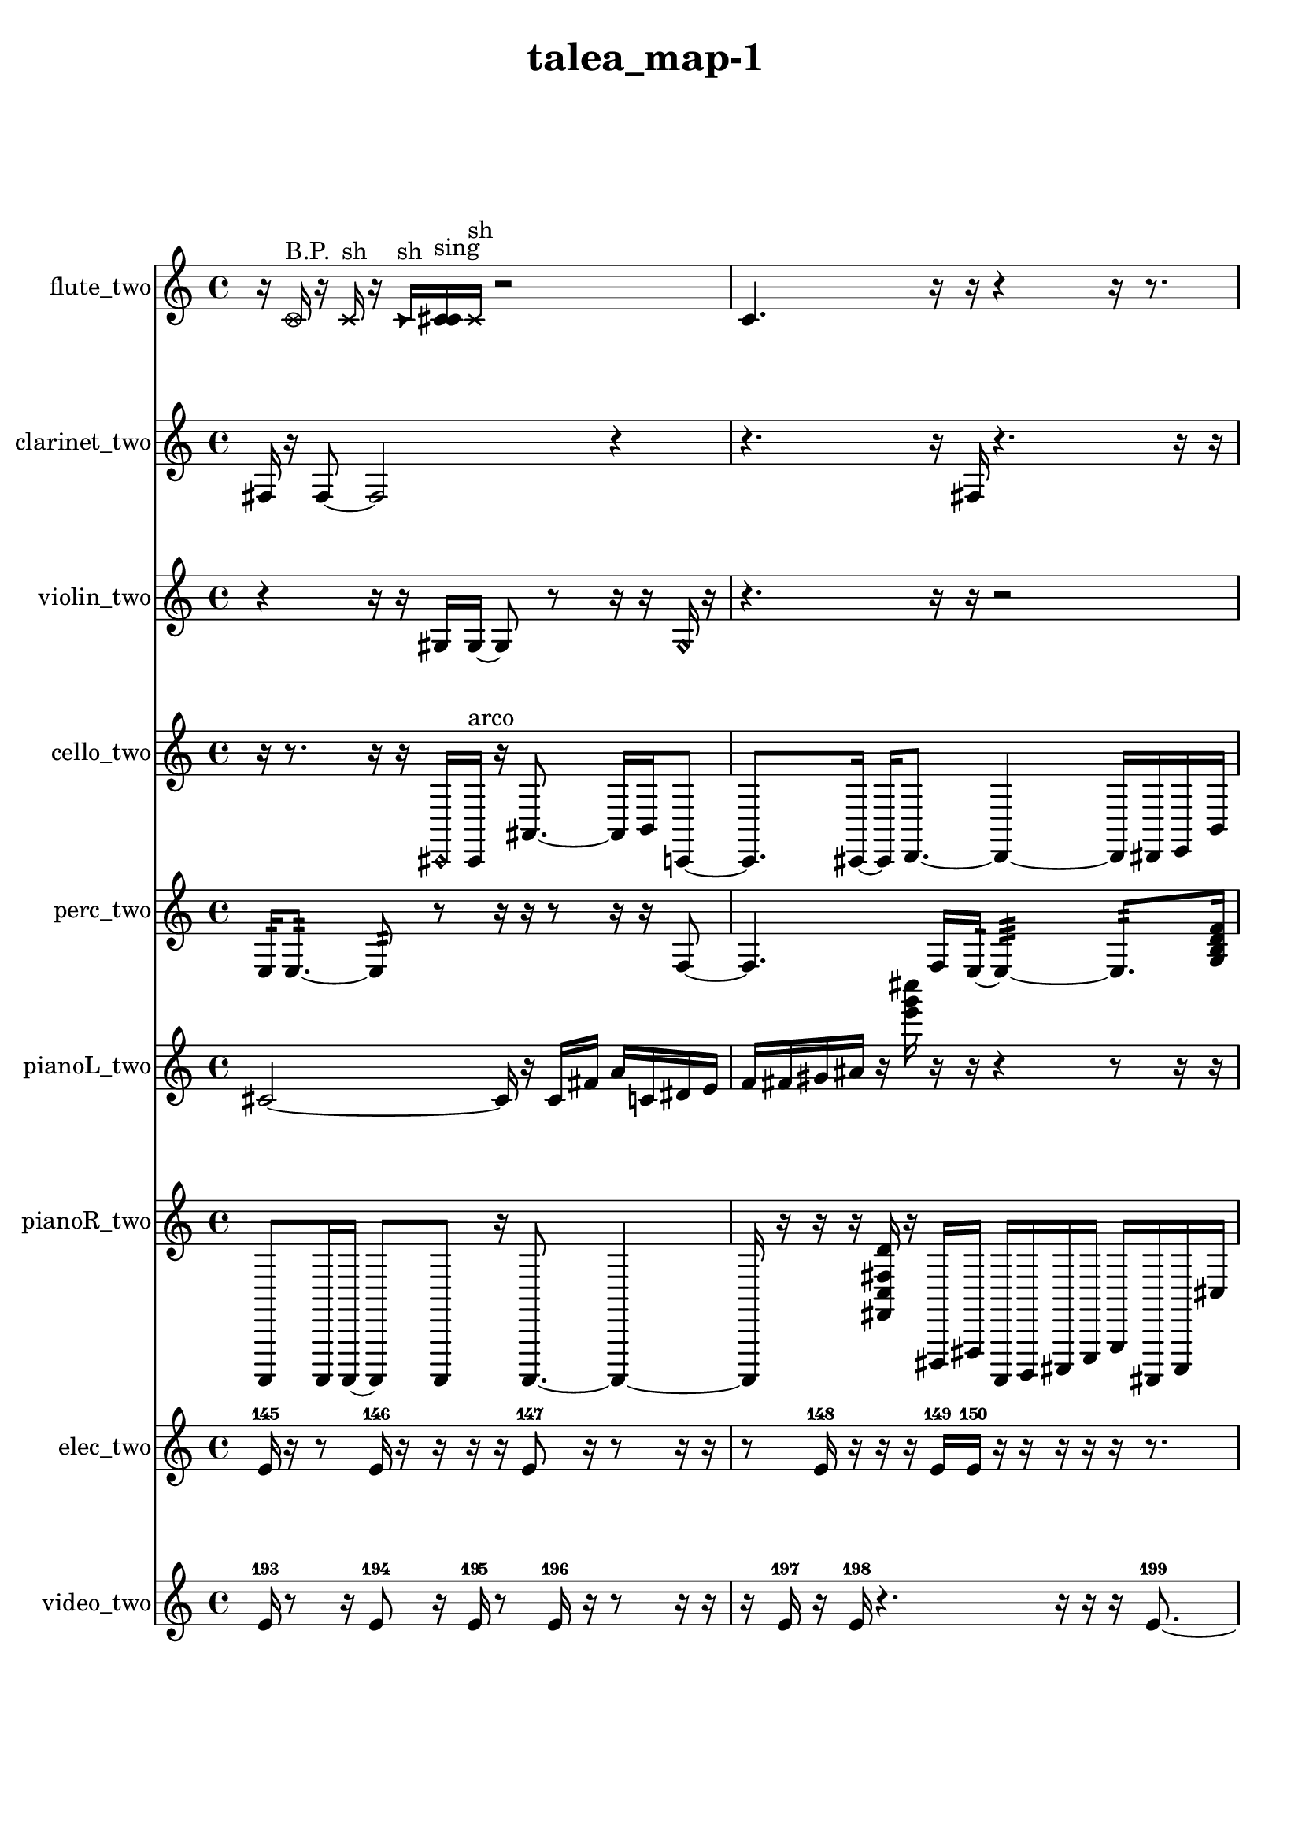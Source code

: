 % [notes] external for Pure Data
% development-version July 14, 2014 
% by Jaime E. Oliver La Rosa
% la.rosa@nyu.edu
% @ the Waverly Labs in NYU MUSIC FAS
% Open this file with Lilypond
% more information is available at lilypond.org
% Released under the GNU General Public License.

flute_two_part = \relative c' 
{

\time 4/4

\clef treble 
% ________________________________________bar 1 :
 r16  \once \override NoteHead.style = #'xcircle c16^\markup {B.P. }  r16  \xNote c16^\markup {sh } 
	r16  \once \override NoteHead.style = #'triangle c16^\markup {sh }  <c cis >16^\markup {sing }  \xNote c16^\markup {sh } 
		r2  |
% ________________________________________bar 2 :
c4. 
	r16  r16 
		r4 
			r16  r8.  |
% ________________________________________bar 3 :
r16  \once \override NoteHead.style = #'harmonic c16^\markup {T.R. }  r8 
	r16  r8. 
		r4 
			r8  r16  r16  |
% ________________________________________bar 4 :
r4 
	r16  r16  r16  r16 
		r8.  r16 
			r4  |
% ________________________________________bar 5 :
r16  r8. 
	c2~ 
			c8  \xNote c16^\markup {a }  c16  |
% ________________________________________bar 6 :
\once \override NoteHead.style = #'triangle c16^\markup {slap }  c8.~ 
	c4~ 
		c8.  r16 
			r16  r16  \once \override NoteHead.style = #'triangle c16^\markup {slap }  r16  |
% ________________________________________bar 7 :
r16  r8. 
	r4 
		r16  \once \override NoteHead.style = #'harmonic c16^\markup {T.R. }  r16  \once \override NoteHead.style = #'triangle c16^\markup {T.R. } 
			r16  r8.  |
% ________________________________________bar 8 :
r16  \xNote c8.~^\markup {a } 
	\xNote c4~ 
		\xNote c16  r8. 
			r4  |
% ________________________________________bar 9 :
r8.  b16:32~^\markup {frull. } 
	b4:32 
		r16  r8. 
			r8  r16  r16  |
% ________________________________________bar 10 :
r4. 
	c16  r16 
		r4. 
			r16  \once \override NoteHead.style = #'xcircle c16^\markup {B.P. }  |
% ________________________________________bar 11 :
\once \override NoteHead.style = #'triangle c16^\markup {B.P. }  r8. 
	r16  r16  \once \override NoteHead.style = #'harmonic c8~^\markup {B.P. } 
		\once \override NoteHead.style = #'harmonic c2~  |
% ________________________________________bar 12 :
r4 
	r2 
			r16  r16  r8  |
% ________________________________________bar 13 :
r2 
		r16  \once \override NoteHead.style = #'harmonic c8^\markup {B.P. }  e16 
			dis16  e16  dis16  e16  |
% ________________________________________bar 14 :
dis16  e16  dis16  r16 
	r2 
			r16  r16  r16  b16:32~^\markup {frull. }  |
% ________________________________________bar 15 :
b4.:32~ 
	b16:32  r16 
		r2  |
% ________________________________________bar 16 :
r8  r16  r16 
	r4 
		r16  c16  r16  r16 
			e16  dis16  e16\p  dis16  |
% ________________________________________bar 17 :
e16  dis16  e16  dis16 
	\once \override NoteHead.style = #'xcircle e16  \once \override NoteHead.style = #'xcircle dis16  \once \override NoteHead.style = #'xcircle e16  \once \override NoteHead.style = #'xcircle dis16 
		\once \override NoteHead.style = #'xcircle e16  \once \override NoteHead.style = #'xcircle dis16  \once \override NoteHead.style = #'xcircle e16  \once \override NoteHead.style = #'xcircle dis16 
			r16  r8.  |
% ________________________________________bar 18 :
r8  r8 
	r16  r8. 
		r4 
			r8  r16  r16  |
% ________________________________________bar 19 :
r2 
		r16  r16  \once \override NoteHead.style = #'triangle c8~ 
			\once \override NoteHead.style = #'triangle c4~  |
% ________________________________________bar 20 :
\once \override NoteHead.style = #'triangle c16  \once \override NoteHead.style = #'xcircle c16^\markup {B.P. }  r8 
	r4 
		r8  \once \override NoteHead.style = #'triangle c16^\markup {slap }  r16 
			\once \override NoteHead.style = #'harmonic c16^\markup {T.R. }  r16  r8  |
% ________________________________________bar 21 :
r4. 
	r16  r16 
		r16  r8. 
			r16  \xNote c8.~^\markup {o }  |
% ________________________________________bar 22 :
\xNote c8.  r16 
	\xNote c16^\markup {o }  r8. 
		r8.  b16:32^\markup {frull. } 
			\once \override NoteHead.style = #'xcircle c4~^\markup {B.P. }  |
% ________________________________________bar 23 :
\once \override NoteHead.style = #'xcircle c4. 
	r8 
		r16  r16  r8 
			r4  |
% ________________________________________bar 24 :
r16  c16  \xNote c8~^\markup {a } 
	\xNote c4 
		r4 
			r16  r16  b16:32^\markup {frull. }  \once \override NoteHead.style = #'harmonic c16^\markup {T.R. }  |
% ________________________________________bar 25 :
r16  e16  dis16  e16 
	dis16  e16  dis16  e16\mf 
		dis16  r8. 
			r8  \once \override NoteHead.style = #'harmonic c16^\markup {T.R. }  b16:32~^\markup {frull. }  |
% ________________________________________bar 26 :
b2:32 
		r16  r16  r8 
			r8.  r16  |
% ________________________________________bar 27 :
r2 
		r16  cih8.~ 
			cih4~  |
% ________________________________________bar 28 :
cih8.  b16:32^\markup {frull. } 
	r16  e16  dis16  e16 
		dis16  e16  dis16  e16 
			dis16  r8.  |
% ________________________________________bar 29 :
r16  r16  \xNote c8~^\markup {u } 
	\xNote c4 
		r4 
			r16  \once \override NoteHead.style = #'xcircle c8.~^\markup {B.P. }  |
% ________________________________________bar 30 :
\once \override NoteHead.style = #'xcircle c4. 
	r16  <c cis >16^\markup {sing } 
		c4~ 
			c16  r8.  |
% ________________________________________bar 31 :
r16  e16  dis16  e16 
	dis16  e16  dis16  e16 
		dis16  r8. 
			r16  \once \override NoteHead.style = #'harmonic c16  c8~  |
% ________________________________________bar 32 :
c2 
		r16  r16  <c cis >16^\markup {sing }  r16 
			r4  |
% ________________________________________bar 33 :
r8 
}

clarinet_two_part = \relative c 
{

\time 4/4

\clef treble 
% ________________________________________bar 1 :
 fis16  r16  fis8~ 
	fis2~ 
			r4  |
% ________________________________________bar 2 :
r4. 
	r16  fis16 
		r4. 
			r16  r16  |
% ________________________________________bar 3 :
r8  r16  f16:32~^\markup {frull. } 
	f4:32~ 
		f16:32  r8. 
			r8.  r16  |
% ________________________________________bar 4 :
r16  \once \override NoteHead.style = #'slash g''16^\markup {teeth }  fis,,8~ 
	fis4~ 
		fis8  fis16  <fis g >16~^\markup {sing } 
			<fis g >4~  |
% ________________________________________bar 5 :
<fis g >8  fis16  r16 
	r8  fis8~ 
		fis8  r16  r16 
			r8  r16  r16  |
% ________________________________________bar 6 :
r8.  r16 
	f16:32^\markup {frull. }  fis16  r8 
		r2  |
% ________________________________________bar 7 :
r16  r8. 
	r4 
		r8.  r16 
			\once \override NoteHead.style = #'slash g''16^\markup {teeth }  r16  r8  |
% ________________________________________bar 8 :
r4 
	r16  fis,,16  fis16  r16 
		r16  fis16\f  fis8~ 
			fis8  fis16  r16  |
% ________________________________________bar 9 :
r16  fis8.~ 
	fis16  fis16  \once \override NoteHead.style = #'slash g''8~\mf^\markup {teeth } 
		\once \override NoteHead.style = #'slash g4~ 
			\once \override NoteHead.style = #'slash g16  r8.  |
% ________________________________________bar 10 :
r8  fis,,8 
	\once \override NoteHead.style = #'slash g''16^\markup {teeth }  fis,,8.~ 
		fis8  r8 
			r8  r16  \once \override NoteHead.style = #'triangle fis16~^\markup {slap }  |
% ________________________________________bar 11 :
\once \override NoteHead.style = #'triangle fis4~ 
	\once \override NoteHead.style = #'triangle fis16  r16  r16  fis16~ 
		fis2~  |
% ________________________________________bar 12 :
fis16  r8. 
	r4 
		r8.  r16 
			r16  r8.  |
% ________________________________________bar 13 :
r4. 
	r16  r16 
		r4 
			r16  fis16  r16  \once \override NoteHead.style = #'slash g''16~^\markup {teeth }  |
% ________________________________________bar 14 :
\once \override NoteHead.style = #'slash g4. 
	r16  \once \override NoteHead.style = #'slash g16~^\markup {sim } 
		\once \override NoteHead.style = #'slash g16  r16  r8 
			r16  r16  r8  |
% ________________________________________bar 15 :
r4 
	r8  r8 
		r16  \once \override NoteHead.style = #'triangle fis,,8.~^\markup {slap } 
			\once \override NoteHead.style = #'triangle fis4  |
% ________________________________________bar 16 :
fis8  r16  gis16 
	f16  fis16  g16  gis16 
		f16  fis16  gis16  fis16 
			gis16  fis16  gis16  fis16  |
% ________________________________________bar 17 :
gis16  fis16  gis16  fis16~ 
	fis2~ 
			fis16  fis8.~  |
% ________________________________________bar 18 :
fis4.~ 
	fis16  r16 
		r4 
			r16  r8.  |
% ________________________________________bar 19 :
r4. 
	r16  fis16 
		\once \override NoteHead.style = #'triangle fis16  f16:32^\markup {frull. }  \once \override NoteHead.style = #'slash g''8~^\markup {teeth } 
			\once \override NoteHead.style = #'slash g4~  |
% ________________________________________bar 20 :
\once \override NoteHead.style = #'slash g4 
	r16  r16  \once \override NoteHead.style = #'triangle g16^\markup {teeth }  <fis,, g >16^\markup {sing } 
		r4 
			r16  r16  f8:32~^\markup {frull. }  |
% ________________________________________bar 21 :
f16:32  r8. 
	r8  r16  r16 
		r2  |
% ________________________________________bar 22 :
\once \override NoteHead.style = #'triangle g''16^\markup {teeth }  fis,,8.~ 
	fis8.  r16 
		r16  r8. 
			r4  |
% ________________________________________bar 23 :
r16  \once \override NoteHead.style = #'slash g''16^\markup {teeth }  r16  r16 
	r4 
		r16  r16  r8 
			r4  |
% ________________________________________bar 24 :
r16  fis,,16  \once \override NoteHead.style = #'triangle fis16^\markup {slap }  \once \override NoteHead.style = #'slash g''16~^\markup {teeth } 
	\once \override NoteHead.style = #'slash g2~ 
			r8.  \once \override NoteHead.style = #'triangle g16^\markup {teeth }  |
% ________________________________________bar 25 :
fis,,16  fis16  r8 
	r2 
			r8  r8  |
% ________________________________________bar 26 :
r16  r8. 
	r4 
		fis16  r8. 
			r8.  r16  |
% ________________________________________bar 27 :
fis16  r16  dis''16  d16 
	dis16  d16  dis16  d16 
		dis16  d16  r16  r16 
			r4  |
% ________________________________________bar 28 :
fis,,4.~ 
	fis16  r16 
		r16  \once \override NoteHead.style = #'triangle fis8  fis16~ 
			fis4  |
% ________________________________________bar 29 :
fis16  r8. 
	r4 
		r16  r16  r8 
			r8.  \once \override NoteHead.style = #'xcircle dis''16  |
% ________________________________________bar 30 :
\once \override NoteHead.style = #'xcircle d16  \once \override NoteHead.style = #'xcircle dis16  \once \override NoteHead.style = #'xcircle d16  \once \override NoteHead.style = #'xcircle dis16 
	\once \override NoteHead.style = #'xcircle d16  \once \override NoteHead.style = #'xcircle dis16  \once \override NoteHead.style = #'xcircle d16  r16 
		r2  |
% ________________________________________bar 31 :
r16  r16  fis,,16  <fis g >16^\markup {sing } 
	fis2~ 
			fis8  \once \override NoteHead.style = #'slash g''16^\markup {teeth }  r16  |
% ________________________________________bar 32 :
r4. 
	r16  r16 
		r16  r8. 
			r4  |
% ________________________________________bar 33 :
r16  r16  r16  r16 
	r2 
			r16  dis16  d16  dis16  |
% ________________________________________bar 34 :
d16  dis16  d16  dis16 
	d16  \once \override NoteHead.style = #'triangle fis,,8.~^\markup {slap } 
		\once \override NoteHead.style = #'triangle fis4~ 
			\once \override NoteHead.style = #'triangle fis8 
}

violin_two_part = \relative c' 
{

\time 4/4

\clef treble 
% ________________________________________bar 1 :
 r4 
	r16  r16  gis16  gis16~ 
		gis8  r8 
			r16  r16  \once \override NoteHead.style = #'harmonic gis16  r16  |
% ________________________________________bar 2 :
r4. 
	r16  r16 
		r2  |
% ________________________________________bar 3 :
r4 
	r16  r8. 
		r8.  r16 
			g16:32  r8.  |
% ________________________________________bar 4 :
r4 
	r8.  r16 
		r4 
			r8  r16  r16  |
% ________________________________________bar 5 :
gis2~^\markup {pizz. } 
		gis8  gis16  gis16 
			r16  g16:32\mf  r16  \once \override NoteHead.style = #'harmonic gisih16  |
% ________________________________________bar 6 :
gis2^\markup {arco } 
		r4 
			r16  r8.  |
% ________________________________________bar 7 :
r8  gis16^\markup {pizz. }  r16 
	r2 
			r16  gis16  r16  r16  |
% ________________________________________bar 8 :
r16  r8. 
	r4 
		r8.  r16 
			r16  r8.  |
% ________________________________________bar 9 :
r16  r8. 
	r8  r16  gis16 
		gis16  r16  gis16  r16 
			r8.  r16  |
% ________________________________________bar 10 :
r4 
	r16  r8. 
		r16  gis16  gis8~ 
			gis8.  r16  |
% ________________________________________bar 11 :
r16  f''16  e16  f16 
	e16  f16  e16  f16 
		e16  r16  r8 
			r4  |
% ________________________________________bar 12 :
r4 
	gis,,16  r16  r16  gis16 
		r16  r8. 
			r8.  gis16~^\markup {arco }  |
% ________________________________________bar 13 :
gis4.~ 
	gis16  gis16 
		gis8.^\markup {pizz. }  gis16 
			r16  r8.  |
% ________________________________________bar 14 :
gis8.  r16 
	r2 
			r8  r8  |
% ________________________________________bar 15 :
gis16  r8. 
	r4 
		r8.  r16 
			r16  r16  r8  |
% ________________________________________bar 16 :
r4. 
	gis8~ 
		gis8  f''16  e16 
			f16  e16  f16  e16  |
% ________________________________________bar 17 :
f16  e16  r16  r16 
	gis,,4. 
		r16  r16 
			r4  |
% ________________________________________bar 18 :
r16  r16  gis16  f''16 
	e16  f16  e16  f16 
		e16  f16  e16  r16 
			r4  |
% ________________________________________bar 19 :
r4 
	r4. 
		r16  r16 
			gis,,4~  |
% ________________________________________bar 20 :
gis4~ 
	gis16  g8:32  gis16~\p 
		gis4 
			gis16  gis8.~  |
% ________________________________________bar 21 :
gis8.  \once \override NoteHead.style = #'harmonic gis16 
	gis16^\markup {pizz. }  r8. 
		r4 
			r8  ais16  c16  |
% ________________________________________bar 22 :
d16  dis16  e16  c16 
	gis16  a16  dis16  a16 
		dis16  a16  fis'16  dis16 
			c16  cis16  d16  dis16  |
% ________________________________________bar 23 :
e16  f16  fis16  g,16 
	gis16  r16  r16  r16 
		r2  |
% ________________________________________bar 24 :
r16  r16  gis8~ 
	gis16  r16  r16  gis16 
		r16  g16:32  r16  f''16 
			e16  e16  f16  f16  |
% ________________________________________bar 25 :
f16  f16  e16  r16 
	r16  r8. 
		r4 
			r8  r8  |
% ________________________________________bar 26 :
r16  r16  r8 
	r8  r16  r16 
		r2  |
% ________________________________________bar 27 :
r16  gis,,8.~ 
	gis4~ 
		gis8  r16  gis16^\markup {arco } 
			r16  r8.  |
% ________________________________________bar 28 :
r16  r16  r16  r16 
	r4. 
		r16  r16 
			gis4~^\markup {pizz. }  |
% ________________________________________bar 29 :
gis8  r16  r16 
	r2 
			\once \override NoteHead.style = #'harmonic gisih16  r16  \once \override NoteHead.style = #'harmonic gisih16  r16  |
% ________________________________________bar 30 :
r4 
	r16  r16  r16  r16 
		r2  |
% ________________________________________bar 31 :
r16  gisih16^\markup {pizz. }  gisih8~ 
	gisih8  r16  r16 
		r2  |
% ________________________________________bar 32 :
r16  gis16  gis8~^\markup {arco } 
	gis8  g16:32\mf  f''16 
		e16  f16  e16  f16 
			e16  f16  e16  r16  |
% ________________________________________bar 33 :
r4 
	r16  r8. 
		a,,16  g16  a16  g16 
			a16  ais16  gis16  a16  |
% ________________________________________bar 34 :
g16  a16  ais16  gis16 
	a16  g16  gis16  a16 
		a16  ais16  g16  gis16 
			a16  a16  ais16  r16  |
% ________________________________________bar 35 :
r4. 
	gis8~^\markup {pizz. } 
		gis16  r8. 
			r8.  f''16  |
% ________________________________________bar 36 :
e16  f16  e16  f16 
	e16  f16  e16  r16 
		g,,16:32 
}

cello_two_part = \relative c, 
{

\time 4/4

\clef treble 
% ________________________________________bar 1 :
 r16  r8. 
	r16  r16  \once \override NoteHead.style = #'harmonic cis16  cis16^\markup {arco } 
		r16  ais'8.~ 
			ais16  b16  c,8~  |
% ________________________________________bar 2 :
c8.  cis16~ 
	cis16  d8.~ 
		d4~ 
			d16  dis16  e16  b'16  |
% ________________________________________bar 3 :
fis4~ 
	fis16  \once \override NoteHead.style = #'harmonic e''16  \once \override NoteHead.style = #'harmonic dis16  \once \override NoteHead.style = #'harmonic e16 
		\once \override NoteHead.style = #'harmonic dis16  \once \override NoteHead.style = #'harmonic e16  \once \override NoteHead.style = #'harmonic dis16  \once \override NoteHead.style = #'harmonic e16 
			\once \override NoteHead.style = #'harmonic dis16  cis,,8  cis16  |
% ________________________________________bar 4 :
d8.  d16~ 
	d16  dis8.~ 
		dis4~ 
			dis8  dis16  dis16~  |
% ________________________________________bar 5 :
dis4~ 
	dis16  e16  e8~ 
		e4 
			c16:32  c8.:32~  |
% ________________________________________bar 6 :
c4.:32 
	e''16  dis16 
		e16  dis16  e16  dis16 
			e16  dis16  e16  dis16  |
% ________________________________________bar 7 :
e16  dis16  e16  dis16 
	e16  dis16  r8 
		r4 
			r8.  r16  |
% ________________________________________bar 8 :
r16  cis,,16^\markup {pizz. }  cis16  r16 
	r4 
		r8.  r16 
			r16  cis8.~  |
% ________________________________________bar 9 :
cis4.~ 
	cis16  c16:32 
		r16  r8. 
			r8.  r16  |
% ________________________________________bar 10 :
r2 
		r16  r16  r16  r16 
			r4  |
% ________________________________________bar 11 :
r8.  cis16~ 
	cis4 
		r16  r16  r16  r16 
			r8.  r16  |
% ________________________________________bar 12 :
r16  r8. 
	r8  r16  r16 
		r4 
			r16  r16  r16  r16  |
% ________________________________________bar 13 :
\once \override NoteHead.style = #'harmonic cis16  r16  cis16^\markup {pizz. }  r16 
	r2 
			r16  cis8.~  |
% ________________________________________bar 14 :
cis4~ 
	cis16  r16  r8 
		r4 
			r16  r16  cis16  cis16  |
% ________________________________________bar 15 :
r16  r16  r8 
	r2 
			r16  cis8.~^\markup {arco }  |
% ________________________________________bar 16 :
cis4~ 
	cis16  cis16^\markup {pizz. }  cis8~^\markup {arco } 
		cis16  r8. 
			r8  r16  r16  |
% ________________________________________bar 17 :
r16  cis16^\markup {pizz. }  cis8~ 
	cis8.  cis16 
		cis4. 
			cis16  r16  |
% ________________________________________bar 18 :
r2 
		r16  cis16  cis16  r16 
			r4  |
% ________________________________________bar 19 :
r4. 
	cis16  r16 
		r16  \once \override NoteHead.style = #'harmonic cis16  r8 
			r16  r16  cis8~^\markup {pizz. }  |
% ________________________________________bar 20 :
cis4 
	cis16  r16  \once \override NoteHead.style = #'harmonic cis8~ 
		\once \override NoteHead.style = #'harmonic cis8.  r16 
			r4  |
% ________________________________________bar 21 :
r8  r16  r16 
	cis16^\markup {pizz. }  r8. 
		r4 
			r8  r8  |
% ________________________________________bar 22 :
cis2^\markup {arco } 
		cis16^\markup {pizz. }  r16  r8 
			r4  |
% ________________________________________bar 23 :
r8.  r16 
	r4 
		r8  r16  r16 
			r8.  r16  |
% ________________________________________bar 24 :
cis2~ 
		cis16  r8. 
			r8.  cis16  |
% ________________________________________bar 25 :
r16  cis8.~ 
	cis4~ 
		cis8  r16  cis16 
			r4  |
% ________________________________________bar 26 :
r4 
	r16  cis16^\markup {arco }  r16  r16 
		cis2^\markup {pizz. }  |
% ________________________________________bar 27 :
cis16  r8. 
	r8  c16:32  r16 
		e''16  dis16  e16  dis16 
			e16  dis16  e16  dis16  |
% ________________________________________bar 28 :
f,,16  a16  cis,16  f16\p 
	a16  cis,16  f16  a16 
		cis,16  f16  gis16  b16 
			d,16  f16  a16  cis,16  |
% ________________________________________bar 29 :
f16  fis16  g16  gis16 
	a16  ais16  b16  c,16 
		cis16  d16  f16  gis16 
			b16  d,16  f16  gis16  |
% ________________________________________bar 30 :
b16  d,16  f16  a16 
	cis,16  f16  a16  cis,16 
		f16  fis16  g16  ais16 
			d,16  f16  r8  |
% ________________________________________bar 31 :
r4. 
	r16  cis16~ 
		cis8.  r16 
			r4  |
% ________________________________________bar 32 :
r4 
	r16  r8  cis16 
		cis16  r8. 
			r4  |
% ________________________________________bar 33 :
r16  cis8.~ 
	cis16  cis16  r16  r16 
		r4 
			r16  r8.  |
% ________________________________________bar 34 :
r4. 
	r16  cis16~ 
		cis4~ 
			cis16  gis'16^\markup {legato }  b16  d,16  |
% ________________________________________bar 35 :
f16  gis16  d16  gis16 
	a16  ais16  b16  c,16 
		cis16  d16  dis16  e16\mf 
			b'16  r8  cis,16  |
% ________________________________________bar 36 :
r4. 
	r16  r16 
		r4 
			cisih4~  |
% ________________________________________bar 37 :
cisih8  r16  r16 
	r16  cisih16^\markup {arco }  \once \override NoteHead.style = #'harmonic cisih16  r16 
		r8  r16  cisih16~^\markup {pizz. } 
			cisih4~  |
% ________________________________________bar 38 :
cisih8.  r16 
	r4 
		r16  r16  r8 
			r4  |
% ________________________________________bar 39 :
r4 
	cisih16  r16  r8 
		r16  cis8.~ 
			cis4  |
% ________________________________________bar 40 :
r16  c16:32  e''16  dis16 
	e16  dis16  e16  dis16 
		e16  dis16  r8 
			r8.  e16  |
% ________________________________________bar 41 :
dis16  e16  dis16  e16 
	dis16  e16  dis16  cis,,16 
		r16  cis8.~ 
			cis4  |
% ________________________________________bar 42 :
r16 
}

perc_two_part = \relative c 
{

\time 4/4

\clef treble 
% ________________________________________bar 1 :
 e16:32  e8.:32~ 
	e8:32  r8 
		r16  r16  r8 
			r16  r16  f8~  |
% ________________________________________bar 2 :
f4. 
	f16  e16:32~ 
		e4:32~ 
			e8.:32  <g b d f >16  |
% ________________________________________bar 3 :
f2~ 
		f8  r8 
			r16  r16  e16:32  r16  |
% ________________________________________bar 4 :
r8  f8~ 
	f8  g16  f16 
		r16  r16  r16  r16 
			r4  |
% ________________________________________bar 5 :
r8.  r16 
	e8.:32  r16 
		r8  r16  r16 
			e16:32  r16  r16  r16  |
% ________________________________________bar 6 :
r8.  e16:32~ 
	e2:32~ 
			r16  r8.  |
% ________________________________________bar 7 :
r4 
	r16  r16  r16  r16 
		r8.  r16 
			r4  |
% ________________________________________bar 8 :
r8.  r16 
	r8.  e16:32~ 
		e2:32~  |
% ________________________________________bar 9 :
e16:32  e16:32  r16  e16:32 
	r16  r16  r8 
		r8.  r16 
			r4  |
% ________________________________________bar 10 :
r8  r16  r16 
	r4 
		e16:32  r16  r16  e16:32 
			e16:32  r8.  |
% ________________________________________bar 11 :
r16  r8. 
	r8  e16:32  r16 
		r16  r8. 
			r4  |
% ________________________________________bar 12 :
r16  r16  r16  e16:32~ 
	e4:32~ 
		e8.:32  e16:32 
			e4:32~  |
% ________________________________________bar 13 :
e8.:32  r16 
	r8.  r16 
		r2  |
% ________________________________________bar 14 :
r8  e16:32  f16 
	e2:32~ 
			e8:32  r16  r16  |
% ________________________________________bar 15 :
e8:32  r8 
	r4 
		r16  r8. 
			r16  r8.  |
% ________________________________________bar 16 :
r4. 
	r16  r16 
		e16:32  f8.~ 
			f4~  |
% ________________________________________bar 17 :
f16  r8. 
	r8  r16  e16:32 
		<g b d f >16  r8. 
			r8  r8  |
% ________________________________________bar 18 :
r4. 
	r8 
		r16  r8. 
			r4  |
% ________________________________________bar 19 :
r16  r16  r8 
	r4 
		r16  r16  r16  r16 
			r8  r16  r16  |
% ________________________________________bar 20 :
r8  r16  r16 
	r2 
			r8  e8:32~  |
% ________________________________________bar 21 :
e4.:32 
	r16  r16 
		r16  r8. 
			r4  |
% ________________________________________bar 22 :
e16:32  e8.:32~ 
	e16:32  r16  f16  e16:32 
		r4. 
			e8:32~  |
% ________________________________________bar 23 :
e2:32 
		r16  e16:32  r8 
			r8.  r16  |
% ________________________________________bar 24 :
r2 
		r8  r16  e16:32~ 
			e4:32~  |
% ________________________________________bar 25 :
e8.:32  e16:32 
	e16:32  r8. 
		r4 
			r16  e16:32  r16  r16  |
% ________________________________________bar 26 :
r4. 
	e8:32~ 
		e4:32~ 
			e8.:32  r16  |
% ________________________________________bar 27 :
r16  r8. 
	r4 
		r8  e16:32  r16 
			r4  |
% ________________________________________bar 28 :
r16  r16  e16:32  e16:32 
	r16  f16  e8:32~ 
		e4:32~ 
			e8.:32  e16:32  |
% ________________________________________bar 29 :
r4 
	r16  r8. 
		r8.  e16:32 
			<g b d f >16  r16  r8  |
% ________________________________________bar 30 :
r4 
	r16  r16  g16  r16 
		r16  r8. 
			r4  |
% ________________________________________bar 31 :
r16  e16:32  r16  r16 
	r8.  r16 
		r16  r8. 
			r8  r16  f16~  |
% ________________________________________bar 32 :
f2 
		e4.:32 
			r8  |
% ________________________________________bar 33 :
r8  e16:32  r16 
}

pianoL_two_part = \relative c' 
{

\time 4/4

\clef treble 
% ________________________________________bar 1 :
 cis2~ 
		cis16  r16  cis16  fis16 
			a16  c,16  dis16  e16  |
% ________________________________________bar 2 :
f16  fis16  gis16  ais16 
	r16  <e'' g cis >16  r16  r16 
		r4 
			r8  r16  r16  |
% ________________________________________bar 3 :
cis,,8.  r16 
	r4 
		r8  r16  r16 
			r4  |
% ________________________________________bar 4 :
r4 
	r16  r8  r16 
		g'''16  fis16  g16  fis16 
			g16  fis16  g16  fis16  |
% ________________________________________bar 5 :
r8.  cis,,16 
	r16  r8. 
		r16  cisih8.~ 
			cisih4  |
% ________________________________________bar 6 :
cisih16  r16  cis8~ 
	cis4~ 
		cis8  r8 
			r8  cis16  r16  |
% ________________________________________bar 7 :
cis16  r8. 
	r8.  d16~ 
		d2~  |
% ________________________________________bar 8 :
d16  r16  r16  r16 
	r4 
		cis16  r16  cis16\f  cis16 
			r16  r16  r8  |
% ________________________________________bar 9 :
r8  cis16  r16 
	cis16  r8. 
		r8  r8 
			r8.  cis16~  |
% ________________________________________bar 10 :
cis4~ 
	cis16  r16  cis16  cis16~ 
		cis4 
			r4  |
% ________________________________________bar 11 :
r16  cis16  r16  cis16 
	r16  r16  cis8~\mf 
		cis8  r16  r16 
			r4  |
% ________________________________________bar 12 :
r4 
	cis16  cis16  r8 
		r8.  cis16~ 
			cis8.  r16  |
% ________________________________________bar 13 :
cis16  r8. 
	r8  r16  cis16 
		r16  r16  cis8~ 
			cis4  |
% ________________________________________bar 14 :
cis16  g'''16  fis16  g16 
	fis16  g16  fis16  g16 
		fis16  r16  r16  r16 
			r8.  cis,,16  |
% ________________________________________bar 15 :
<e'' gis b dis >16  r16  r16  cis,,16 
	r4. 
		<g' a >16  r16 
			r16  r8.  |
% ________________________________________bar 16 :
r8.  r16 
	r2 
			cis,16  r16  r16  r16  |
% ________________________________________bar 17 :
r4. 
	r16  g'''16 
		fis16  g16  fis16  g16 
			fis16  g16  fis16  g16  |
% ________________________________________bar 18 :
fis16  g16  fis16  g16 
	fis16  g16  fis16  r16 
		cis,,4 
			cis16  g'''16  fis16\p  g16  |
% ________________________________________bar 19 :
fis16  g16  fis16  g16 
	fis16  g16  fis16  g16 
		fis16  g16  fis16  g16 
			fis16  cis,,8.  |
% ________________________________________bar 20 :
r16  r8. 
	r4 
		r8.  r16 
			r4  |
% ________________________________________bar 21 :
r16  g'''16  g16  g16 
	g16  g16  g16  fis16 
		fis16  r8. 
			r4  |
% ________________________________________bar 22 :
r16  r16  r8 
	r4 
		r8.  cis,,16 
			r16  r16  r8  |
% ________________________________________bar 23 :
r4. 
	cis8~ 
		cis4~ 
			cis16  r16  cis16\mf  r16  |
% ________________________________________bar 24 :
r4. 
	r16  cis16~ 
		cis2~  |
% ________________________________________bar 25 :
cis16  r16  r16  r16 
	r4 
		r8  r16  r16 
			r8.  cis16  |
% ________________________________________bar 26 :
r16  r8. 
	r4 
		r16  r16  r8 
			r4  |
% ________________________________________bar 27 :
r16  r16  r8 
	r4 
		cis2~  |
% ________________________________________bar 28 :
cis8  r16  r16 
	r8  r16  cisih16 
		r16  r16  r16  r16 
			r8  cisih8~  |
% ________________________________________bar 29 :
cisih8  dis16  f16 
	d16  f16  d16  dis16 
		f16  cis16  dis16  fis16 
			cis16  dis16  c16  e16  |
% ________________________________________bar 30 :
c16  e16  r16  r16 
	r2 
			r16  r16  r8  |
% ________________________________________bar 31 :
r4 
	r16  r8. 
		r4 
			r8.  cis16  |
% ________________________________________bar 32 :
r16  r8. 
	r16  r8. 
		r4 
			r8  r16  <a''' ais cis e >16  |
% ________________________________________bar 33 :
r16  r8. 
	r4 
		r2  |
% ________________________________________bar 34 :
r8  r16  cis,,,16~ 
	cis4~ 
		cis16  g'''16  fis16  g16 
			fis16  g16  fis16  g16  |
% ________________________________________bar 35 :
fis16 
}

pianoR_two_part = \relative c,, 
{

\time 4/4

\clef treble 
% ________________________________________bar 1 :
 a8  a16  a16~ 
	a8  a8 
		r16  a8.~ 
			a4~  |
% ________________________________________bar 2 :
a16  r16  r16  r16 
	<fis'' c' fis d' >16  r16  dis,16  fis16 
		a,16  b16  cis16  e16 
			g16  ais,16  cis16  cis''16  |
% ________________________________________bar 3 :
c16  cis16  c16  cis16 
	c16  cis16  c16  r16 
		a,,16  r8. 
			r8  a16  a16~  |
% ________________________________________bar 4 :
a8  a16  a16~ 
	a4~ 
		a8  a16  a16 
			r16  aih8.~  |
% ________________________________________bar 5 :
aih8  aih16  r16 
	a2~ 
			a16  a8.~  |
% ________________________________________bar 6 :
a4~ 
	a16  a8.~ 
		a4~ 
			a8.  r16  |
% ________________________________________bar 7 :
r2 
		r16  r16  r8 
			r16  r16  a16  r16  |
% ________________________________________bar 8 :
r8.  r16 
	a2~ 
			a16  r16  r16  r16  |
% ________________________________________bar 9 :
r2 
		a2  |
% ________________________________________bar 10 :
r8  r16  r16 
	a8.  r16 
		r16  r16  r16  a16~ 
			a4~  |
% ________________________________________bar 11 :
a4~ 
	a16  r16  r8 
		r8  r16  a16 
			r16  r8.  |
% ________________________________________bar 12 :
r4. 
	r16  a16 
		r16  r16  a16  a16~ 
			a4~  |
% ________________________________________bar 13 :
a4 
	r4. 
		r16  a16 
			a4  |
% ________________________________________bar 14 :
cis''16  c16  cis16  c16 
	cis16  c16  cis16  c16 
		r16  r8. 
			r8.  cis16  |
% ________________________________________bar 15 :
c16  cis16  c16  cis16 
	c16  cis16  c16  r16 
		a,,16  r16  a8~ 
			a16  dis16  f16  g16  |
% ________________________________________bar 16 :
a,16  b16  cis16  dis16 
	f16  g16  a,16  ais16 
		b16  c16  cis16  d16 
			dis16  a16  a8~  |
% ________________________________________bar 17 :
a16  r8. 
	r4 
		a16  cis''16  c16  cis16 
			c16  cis16  c16  cis16  |
% ________________________________________bar 18 :
c16  a,,16  r16  r16 
	r4 
		r8  r16  r16 
			r16  r8.  |
% ________________________________________bar 19 :
r16  r16  r16  a16~ 
	a2~ 
			cis''16  c16  cis16  c16  |
% ________________________________________bar 20 :
cis16  c16  cis16  c16 
	a,,16  r8. 
		r16  r8. 
			r8.  <cis dis >16  |
% ________________________________________bar 21 :
r16  gis16  a16\p  a16 
	gis16  gis16  a16  a16 
		a16  gis16  gis16  a16 
			a16  gis16  a16  a16  |
% ________________________________________bar 22 :
a16  gis16  gis16  a16 
	a16  a16  gis16  gis16 
		r16  r8. 
			r4  |
% ________________________________________bar 23 :
r8  <fis'' gis >16  r16 
	a,,16  a8.~ 
		a4~ 
			a8.  r16  |
% ________________________________________bar 24 :
r4. 
	r16  cis''16 
		c16  cis16  c16  cis16 
			c16  cis16  c16  a,,16  |
% ________________________________________bar 25 :
r16  r16  a8~ 
	a4~ 
		a8  a16  a16~ 
			a4~  |
% ________________________________________bar 26 :
a8.  r16 
	a16  a8.~ 
		a16  a16\mf  r8 
			r4  |
% ________________________________________bar 27 :
r4 
	r16  a8.~ 
		a4~ 
			a8  r16  a16  |
% ________________________________________bar 28 :
a16  r8. 
	r4 
		r16  r8. 
			r4  |
% ________________________________________bar 29 :
r4 
	r8  r16  r16 
		r4. 
			r16  aih16~  |
% ________________________________________bar 30 :
aih8.  r16 
	r8  aih16  r16 
		aih4 
			a16  r16  <cis' dis fis gis >16  r16  |
% ________________________________________bar 31 :
r16  r8. 
	r4 
		r8  a,16  r16 
			r4  |
% ________________________________________bar 32 :
r4. 
	cis''16  c16 
		cis16  c16  cis16  c16 
			cis16  c16  r16  a,,16~  |
% ________________________________________bar 33 :
a4~ 
	a16  r16  a16  r16 
		r16  cis''16  c16  cis16 
			c16  cis16  c16  cis16  |
% ________________________________________bar 34 :
c16  a,,16  r8 
	r8.  e'16 
		g16  ais,16  cis16  e16 
			g16  ais,16  cis16  e16  |
% ________________________________________bar 35 :
gis,16  a16  ais16  d16 
	dis16  fis16  a,16  c16 
		d16  e16  fis16  gis,16 
			ais16  c16 
}

elec_two_part = \relative c' 
{

\time 4/4

\clef treble 
% ________________________________________bar 1 :
 e16-145  r16  r8 
	e16-146  r16  r16  r16 
		r16  e8-147  r16 
			r8  r16  r16  |
% ________________________________________bar 2 :
r8  e16-148  r16 
	r16  r16  e16-149  e16-150 
		r16  r16  r16  r16 
			r16  r8.  |
% ________________________________________bar 3 :
r4. 
	r16  r16 
		r16  r16  r16  r16 
			r16  r16  r16  r16  |
% ________________________________________bar 4 :
r16  r16  r16  r16 
	r16  r16  r16  r16 
		r16  r16  r16  r16 
			r16  r16  r8  |
% ________________________________________bar 5 :
r16  r16  r16  r16 
	r16  r16  r16  r16 
		r16  r16  r16  r16 
			r16  r16  r16  r16  |
% ________________________________________bar 6 :
e16-151  r16  r16  r16 
	r16  r16  e16-152  r16 
		r4 
			r8.  r16  |
% ________________________________________bar 7 :
dis8-153  r16  r16 
	r16  r8. 
		r4 
			r8.  r16  |
% ________________________________________bar 8 :
r16  dis8.~-154 
	dis8  r8 
		dis16-155  r16  r16  e16-156 
			r8  e8~-157  |
% ________________________________________bar 9 :
e4~ 
	e16  r16  e16-158  r16 
		r8  e8-159 
			r8  e16-160  r16  |
% ________________________________________bar 10 :
e8-161  r16  e16-162 
	r16  e16-163  r8 
		r2  |
% ________________________________________bar 11 :
e16-164  r16  e16-165  r16 
	r16  r16  r8 
		e16-166  r16  r16  r16 
			r4  |
% ________________________________________bar 12 :
r16  r8  e16~-167 
	e16  r8. 
		r4 
			e16-168  e8-169  r16  |
% ________________________________________bar 13 :
r16  e8.~-170 
	e4 
		e16-171  r8  e16~-172 
			e16  r16  e16-173  r16  |
% ________________________________________bar 14 :
r16  r8  e16-174 
	r16  r16  e16-175  r16 
		r16  r16  r16  e16-176 
			r16  r16  r16  r16  |
% ________________________________________bar 15 :
r4. 
	r16  r16 
		r8  e16-177  r16 
			e8-178  r8  |
% ________________________________________bar 16 :
r16  r16  r8 
	e16-179  r16  r8 
		r16  e16-180  r8 
			r16  r8  r16  |
% ________________________________________bar 17 :
r8  r16  r16 
	r16  e16-181  r8 
		e8-182  r16  r16 
			r8  e16-183  r16  |
% ________________________________________bar 18 :
r16  r8  e16-184 
	r4 
		r16  e16-185  r8 
			e16-186  r16  e8-187  |
% ________________________________________bar 19 :
r2 
		r8  r16  e16-188 
			e8-189  e16-190  r16  |
% ________________________________________bar 20 :
r16  e8-191  r16 
	r8  e16-192  r16 
		r16  e8-193  r16 
			r16  r16  e16-194  r16  |
% ________________________________________bar 21 :
r4 
	r16  r16  e16-195  r16 
		r16  e8-196  r16 
			r16  r8.  |
% ________________________________________bar 22 :
r8  r8 
	r2 
			r16  e16-197  r16  e16-198  |
% ________________________________________bar 23 :
r16  e8-199  r16 
	e16-200  r16  r16  e16-201 
		r8  r16  e16-202 
			r16  e8-203  e16-204  |
% ________________________________________bar 24 :
r16  e8-205  r16 
	r8  e16-206  r16 
		e16-207  r8  e16~-208 
			e16  r16  r8  |
% ________________________________________bar 25 :
e16-209  r16  r16  e16~-210 
	e16  e8.~-211 
		e4 
			r4  |
% ________________________________________bar 26 :
r8.  r16 
	r4 
		r8.  e16~-212 
			e8  r16  e16-213  |
% ________________________________________bar 27 :
r2 
		r8  e8-214 
			r16  r8  e16-215  |
% ________________________________________bar 28 :
e8-216  r16  e16-217 
	r16  e16-218  r8 
		e2~-219  |
% ________________________________________bar 29 :
e16  r16  r16  e16-220 
	r8  e8-221 
		r16  r16  e16-222  e16~-223 
			e16  r16  e16-224  r16  |
% ________________________________________bar 30 :
r16  e8.~-225 
	e4 
		r4. 
			r16  e16-226  |
% ________________________________________bar 31 :
r16  e16-227  r16  e16-228 
	r16  e16-229  r8 
		r16  e16-230  r16  r16 
			r16  r16  r8  |
% ________________________________________bar 32 :
r4 
	r16  r16  r16  e16-231 
		r8  r16  r16 
			r4  |
% ________________________________________bar 33 :
r8  r16  r16 
	e16-232  r16  r16  r16 
		r16  r16  r8 
			r4  |
% ________________________________________bar 34 :
r16  r16  r8 
	r4 
		r16  e16-233  e8~-234 
			e16  r8.  |
% ________________________________________bar 35 :
r16  r16  r8 
	r2 
			r16  r16  r16  r16  |
% ________________________________________bar 36 :
r16  r16  r16  r16 
	r8  r16  r16 
		r16  r16  r16  r16 
			e4~-235  |
% ________________________________________bar 37 :
e4 
	r16  e16-236  r8 
		r16  r16  r16  e16-237 
			r8  r16  r16  |
% ________________________________________bar 38 :
r16  r16  r16  r16 
	e4-238 
		r16  r16  r16  e16-239 
			r16  r16  e16-240  r16  |
% ________________________________________bar 39 :
r16  r16  r16  r16 
	r16  r16  r16  r16 
		e16-241  r16  e16-242  r16 
			r8  e16-243  r16  |
% ________________________________________bar 40 :
r16  r16  e16-244  e16~-245 
	e16  e16-246  e8-247 
		r16  e16-248  r16  e16-249 
			r4  |
% ________________________________________bar 41 :
r4. 
	r16  e16-250 
		r8  r16  r16 
			r16  r16  e16-251  r16  |
% ________________________________________bar 42 :
r16  e8-252  r16 
	e16-253  r16  e8-254 
		r8  e16-255  r16 
			e16-256  e16-257  r8  |
% ________________________________________bar 43 :
e8-258  r16  r16 
	r16  r16  e16-259  r16 
		r16  e16-260  r16  r16 
			r16  r8.  |
% ________________________________________bar 44 :
r4 
	r16  e16-261  r16  e16-262 
		r16  r8. 
			r8.  e16~-263  |
% ________________________________________bar 45 :
e16  r16  e16-264  r16 
	r16  e8-265  r16 
		e16-266  r8  r16 
			e8-267  r16  e16-268  |
% ________________________________________bar 46 :
r8  e16-269  r16 
	e8-270  r8 
		r16  r8  r16 
			r16  r16  e16-271  r16  |
% ________________________________________bar 47 :
r16  r16  r16  r16 
	r16  r16  r16  r16 
		r16  r16  r16  r16 
			r16  r16  r16  r16  |
% ________________________________________bar 48 :
r16  r16  r16  r16 
	r16  r16  r16  r16 
		r16  r16  r16  r16 
			r16  r16  r16  r16  |
% ________________________________________bar 49 :
r16  r16  e8~-272 
	e8.  r16 
		r16  r16  e8-273 
			r16  r8  r16  |
% ________________________________________bar 50 :
e16-274  r8  r16 
	r4 
		r16  e16-275  r16  r16 
			r16  e16-276  r8  |
% ________________________________________bar 51 :
r16  e16-277  r8 
	r16  r8  r16 
		r16  r8  e16-278 
			r16  r16  r16  r16  |
% ________________________________________bar 52 :
r16  e16-279  r16  r16 
	e8-280  r16  e16-281 
		r16  e8-282  r16 
			r16  e16-283  e8-284  |
% ________________________________________bar 53 :
r16  r8  r16 
	r16  r16  r8 
		r16  r8  e16-285 
			r16  e16-286  r16  e16-287  |
% ________________________________________bar 54 :
r16  r8  r16 
	r8  r16  r16 
		r16  r16  r8 
			r16  e16-288  r8  |
% ________________________________________bar 55 :
e8-289  r16  e16-290 
	r16  e8.~-291 
		e4~ 
			e16  r8  r16  |
% ________________________________________bar 56 :
e8-292  r16  e16-293 
	r8  r16  r16 
		r16  r16  r16  e16-294 
			r8  dis8~-295  |
% ________________________________________bar 57 :
dis16  dis16-296  r16  r16 
	r4 
		r8  dis16-297  r16 
			dis16-298  r8.  |
% ________________________________________bar 58 :
r16  r8. 
	r8.  dis16-299 
		r16  dis8.~-300 
			dis4~  |
% ________________________________________bar 59 :
dis8  e16-301  e16~-302 
	e2~ 
			r8  e16-303  r16  |
% ________________________________________bar 60 :
r8  r16  e16-304 
	r16  e8-305  r16 
		r8  e8~-306 
			e16  r16  r16  r16  |
% ________________________________________bar 61 :
e16-307  e8.~-308 
	e4~ 
		e16  r8  r16 
			e16-309  r8  r16  |
% ________________________________________bar 62 :
e8-310  r8 
	r16  e16-311  e8-312 
		r8  r8 
			r4  |
% ________________________________________bar 63 :
r8  e16-313  r16 
	r16  e8-314  r16 
		r8  r16  r16 
			r8  e16-315  r16  |
% ________________________________________bar 64 :
r8  r16  e16-316 
	r8  e8-317 
		r16  r8  e16-318 
			r16  r16  e8~-319  |
% ________________________________________bar 65 :
e2 
		r16  e16-320  r8 
			r4  |
% ________________________________________bar 66 :
r8  e8-321 
	e16-322  r16  e16-323  r16 
		r16  r16  r16  eih16~-324 
			eih16  r16  eih16-325  r16  |
% ________________________________________bar 67 :
eih8-326  r8 
	r16  r8  eih16-327 
		r16  eih8-328  r16 
			r8  eih16-329  r16  |
% ________________________________________bar 68 :
eih16-330  r16  r8 
	r16  eih16-331  r16  r16 
		r16  r16  r16  eih16-332 
			r16  eih8-333  r16  |
% ________________________________________bar 69 :
r16  eih16-334  r16  r16 
	r8  r16  eih16-335 
		r8  eih8-336 
			r16  eih16-337  r8  |
% ________________________________________bar 70 :
eih8-338  r16  eih16-339 
	r8  r16  r16 
		r16  r16  r16  r16 
}

video_two_part = \relative c' 
{

\time 4/4

\clef treble 
% ________________________________________bar 1 :
 e16-193  r8  r16 
	e8-194  r16  e16-195 
		r8  e16-196  r16 
			r8  r16  r16  |
% ________________________________________bar 2 :
r16  e16-197  r16  e16-198 
	r4. 
		r16  r16 
			r16  e8.~-199  |
% ________________________________________bar 3 :
e8.  r16 
	r16  r16  r16  e16-200 
		r16  r16  e16-201  r16 
			r16  e16-202  r16  e16~-203  |
% ________________________________________bar 4 :
e8.  r16 
	r16  e16-204  r16  e16~-205 
		e2~  |
% ________________________________________bar 5 :
e16  r8  e16-206 
	r16  e8.~-207 
		e4~ 
			e8.  r16  |
% ________________________________________bar 6 :
r8.  dis16-208 
	r8  r8 
		r16  dis8.~-209 
			dis4  |
% ________________________________________bar 7 :
r16  e8.~-210 
	e8  r8 
		r4 
			r16  e16-211  e8~-212  |
% ________________________________________bar 8 :
e4 
	r4. 
		e8~-213 
			e4~  |
% ________________________________________bar 9 :
e16  r16  e16-214  r16 
	r8  e16-215  r16 
		e16-216  r8. 
			r16  e16-217  r8  |
% ________________________________________bar 10 :
r4 
	e8-218  e16-219  r16 
		r2  |
% ________________________________________bar 11 :
r16  e16-220  r8 
	r16  e16-221  r8 
		e8-222  r16  e16-223 
			r16  eih8-224  r16  |
% ________________________________________bar 12 :
r16  r16  r16  eih16-225 
	r8  eih8-226 
		r16  r8  eih16-227 
			r16  eih8-228  r16  |
% ________________________________________bar 13 :
eih16-229  r8  eih16~-230 
	eih16  r16  eih16-231  r16 
		r16  r16  r16  eih16-232 
			r16  r16  eih8-233  |
% ________________________________________bar 14 :
r8  eih16-234  r16 
	r8  eih16-235  r16 
		r16  r8  eih16-236 
			r16  r8  r16  |
% ________________________________________bar 15 :
eih8-237  r8 
	eih16-238  r16  eih16-239  r16 
		r16  e16-240  r8 
			r16  r16  r16  r16  |
% ________________________________________bar 16 :
r16  r16  r16  r16 
	r16  r16  r16  r16 
		r16  r16  r16  r16 
			r16  r16  r16  r16  |
% ________________________________________bar 17 :
r16  r16  r16  r16 
	r16  r16  r16  r16 
		r16  r16  r16  r16 
			r16  r16  r16  r16  |
% ________________________________________bar 18 :
r16  r16  r16  r16 
	r16  r16  r16  f16-241 
		r16  r16  r16  r16 
			r16  r16  r16  r16  |
% ________________________________________bar 19 :
r16  r16  r16  r16 
	r16  r16  r16  r16 
		r16  r16  r16  r16 
			r16  r16  r16  r16  |
% ________________________________________bar 20 :
r16  r16  r16  r16 
	r16  r16  r16  r16 
		r16  r16  r16  r16 
			r16  r16  r16  r16  |
% ________________________________________bar 21 :
r2 
		r16  r16  r16  r16 
			r4  |
% ________________________________________bar 22 :
r4 
	r16  r16  r16  r16 
		r16  r16  r16  r16 
			r16  r16  r16  r16  |
% ________________________________________bar 23 :
r16  r16  r16  r16 
	r16  r16  r16  r16 
		r16  r16  r16  dis16-242 
			dis16-243  dis16-244  e16-245  r16  |
% ________________________________________bar 24 :
r4 
	r16  r8. 
		r8.  e16~-246 
			e4~  |
% ________________________________________bar 25 :
e4 
	r16  e16-247  r8 
		r4 
			r8  e8-248  |
% ________________________________________bar 26 :
r16  e16-249  r8 
	r8  r16  r16 
		r16  e16-250  r8 
			r4  |
% ________________________________________bar 27 :
r8.  r16 
	r8  e16-251  r16 
		e16-252  r8. 
			e4~-253  |
% ________________________________________bar 28 :
e16  r16  e16-254  r16 
	r16  e8-255  e16~-256 
		e4~ 
			e16  r8  e16-257  |
% ________________________________________bar 29 :
r16  e8-258  r16 
	e8.-259  r16 
		e16-260  r8  e16~-261 
			e16  r16  r16  r16  |
% ________________________________________bar 30 :
r16  e8.~-262 
	e4~ 
		e16  r16  e8-263 
			r8  e8~-264  |
% ________________________________________bar 31 :
e4. 
	r16  r16 
		r16  r16  r8 
			r16  e8.-265  |
% ________________________________________bar 32 :
r8  r16  e16-266 
	r8  e8-267 
		e16-268  r16  e16-269  r16 
			r4  |
% ________________________________________bar 33 :
r8  r16  r16 
	e2~-270 
			e8  r16  e16-271  |
% ________________________________________bar 34 :
r8  r16  e16-272 
	e8-273  r8 
		e16-274  r16  r8 
			r16  r8  r16  |
% ________________________________________bar 35 :
r8  r16  e16-275 
	r8  r16  r16 
		r16  e16-276  r16  e16~-277 
			e16  r8  e16-278  |
% ________________________________________bar 36 :
r16  r16  e8-279 
	r8  r8 
		r4 
			r16  r16  e16-280  r16  |
% ________________________________________bar 37 :
r16  r16  r8 
	r16  e8-281  r16 
		r16  e16-282  r16  r16 
}


\header {
	title = "talea_map-1 "
}


\score {
	<<
	\new Staff \with { instrumentName = "flute_two" } {
		<<
		\new Voice {
			\flute_two_part
		}
		>>
	}
	\new Staff \with { instrumentName = "clarinet_two" } {
		<<
		\new Voice {
			\clarinet_two_part
		}
		>>
	}
	\new Staff \with { instrumentName = "violin_two" } {
		<<
		\new Voice {
			\violin_two_part
		}
		>>
	}
	\new Staff \with { instrumentName = "cello_two" } {
		<<
		\new Voice {
			\cello_two_part
		}
		>>
	}
	\new Staff \with { instrumentName = "perc_two" } {
		<<
		\new Voice {
			\perc_two_part
		}
		>>
	}
	\new Staff \with { instrumentName = "pianoL_two" } {
		<<
		\new Voice {
			\pianoL_two_part
		}
		>>
	}
	\new Staff \with { instrumentName = "pianoR_two" } {
		<<
		\new Voice {
			\pianoR_two_part
		}
		>>
	}
	\new Staff \with { instrumentName = "elec_two" } {
		<<
		\new Voice {
			\elec_two_part
		}
		>>
	}
	\new Staff \with { instrumentName = "video_two" } {
		<<
		\new Voice {
			\video_two_part
		}
		>>
	}
	>>
	\layout {
		\mergeDifferentlyHeadedOn
		\mergeDifferentlyDottedOn
		\set Staff.pedalSustainStyle = #'mixed
		#(set-default-paper-size "a4")
	}
	\midi { }
}

\version "2.18.2"
% mainscore Pd External version testing 
